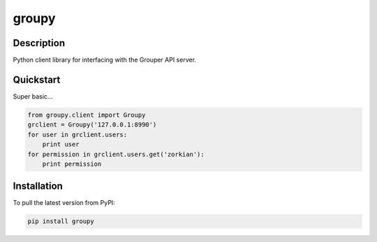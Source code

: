======
groupy
======

Description
-----------

Python client library for interfacing with the Grouper API server.

Quickstart
----------

Super basic...

.. code:: python

    from groupy.client import Groupy
    grclient = Groupy('127.0.0.1:8990')
    for user in grclient.users:
        print user
    for permission in grclient.users.get('zorkian'):
        print permission

Installation
------------

To pull the latest version from PyPI:

.. code:: bash

    pip install groupy
